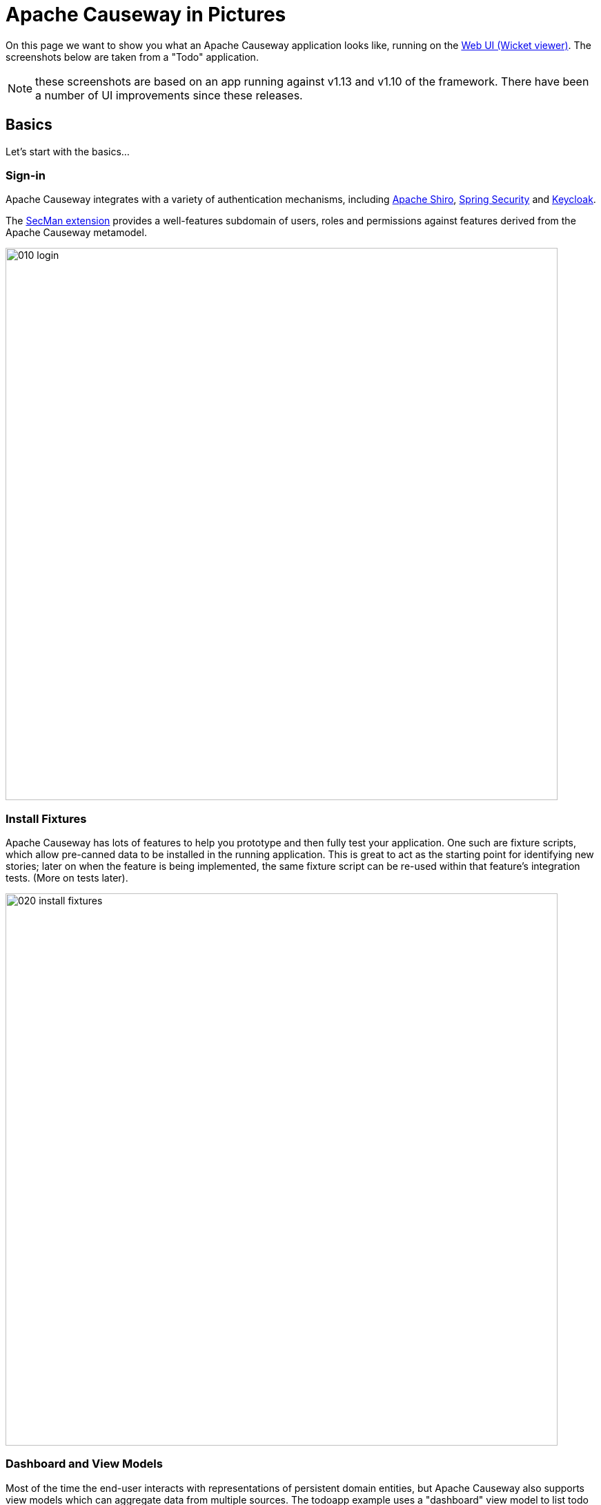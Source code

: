 = Apache Causeway in Pictures

:Notice: Licensed to the Apache Software Foundation (ASF) under one or more contributor license agreements. See the NOTICE file distributed with this work for additional information regarding copyright ownership. The ASF licenses this file to you under the Apache License, Version 2.0 (the "License"); you may not use this file except in compliance with the License. You may obtain a copy of the License at. http://www.apache.org/licenses/LICENSE-2.0 . Unless required by applicable law or agreed to in writing, software distributed under the License is distributed on an "AS IS" BASIS, WITHOUT WARRANTIES OR  CONDITIONS OF ANY KIND, either express or implied. See the License for the specific language governing permissions and limitations under the License.

// LATER: v2: these screenshots should be updated, but first need to port the todoapp over first (which also means the various modules from incode-platform)

On this page we want to show you what an Apache Causeway application looks like, running on the xref:vw:ROOT:about.adoc[Web UI (Wicket viewer)].
The screenshots below are taken from a "Todo" application.

NOTE: these screenshots are based on an app running against v1.13  and v1.10 of the framework.
There have been a number of UI improvements since these releases.

== Basics

Let's start with the basics...

=== Sign-in

Apache Causeway integrates with a variety of authentication mechanisms, including link:http://shiro.apache.org[Apache Shiro], link:https://spring.io/projects/spring-security[Spring Security] and link:https://www.keycloak.org/[Keycloak].

The xref:security:ROOT:about.adoc[SecMan extension] provides a well-features subdomain of users, roles and permissions against features derived from the Apache Causeway metamodel.



image::what-is-apache-causeway/causeway-in-pictures/010-login.png[width="800px"]

=== Install Fixtures

Apache Causeway has lots of features to help you prototype and then fully test your application.
One such are fixture scripts, which allow pre-canned data to be installed in the running application.
This is great to act as the starting point for identifying new stories; later on when the feature is being implemented, the same fixture script can be re-used within that feature's integration tests.
(More on tests later).


image::what-is-apache-causeway/causeway-in-pictures/020-install-fixtures.png[width="800px"]

=== Dashboard and View Models

Most of the time the end-user interacts with representations of persistent domain entities, but Apache Causeway also supports view models which can aggregate data from multiple sources.
The todoapp example uses a "dashboard" view model to list todo items not yet done vs those completed.

image::what-is-apache-causeway/causeway-in-pictures/030-dashboard-view-model.png[width="800px"]

In general we recommend to initially focus only on domain entities; this will help drive out a good domain model.
Later on view models can be introduced in support of specific use cases.

=== Domain Entity

The screenshot below is of the todoapp's `ToDoItem` domain entity.
Like all web pages, this UI is generated at runtime, directly from the domain object itself.
There are no controllers or HTML to write.


image::what-is-apache-causeway/causeway-in-pictures/040-domain-entity.png[width="800px"]


In addition to the domain entity, Apache Causeway allows layout metadata hints to be provided, for example to specify the grouping of properties, the positioning of those groups into columns, the association of actions (the buttons) with properties or collections, the icons on the buttons, and so on.
This metadata can be specified either as annotations or in XML form.
The benefit of the latter is that it can be updated (and the UI redrawn) without restarting the app.

Any production-ready app will require this metadata but (like the view models discussed above) this metadata can be added gradually on top of the core domain model.

=== Edit properties

By default properties on domain entities are editable, meaning they can be changed directly.
In the todoapp example, the `ToDoItem`'s description is one such editable property:

image::what-is-apache-causeway/causeway-in-pictures/050-edit-property.png[width="800px"]


Note that some of the properties are read-only even in edit mode; individual properties can be made non-editable.
It is also possible to make all properties disabled and thus enforce changes only through actions (below).

=== Actions

The other way to modify an entity is to an invoke an action.
In the screenshot below the ``ToDoItem``'s category and subcategory can be updated together using an action:

image::what-is-apache-causeway/causeway-in-pictures/060-invoke-action.png[width="800px"]


There are no limitations on what an action can do; it might just update a single object, it could update multiple objects.
Or, it might not update any objects at all, but could instead perform some other activity, such as sending out email or printing a document.

In general though, all actions are associated with some object, and are (at least initially) also implemented by that object: good old-fashioned encapsulation.
We sometimes use the term "behaviourally complete" for such domain objects.

=== Mixins

As an alternative to placing actions (business logic) on a domain object, it can instead be placed inside a mixin object.
When an object is rendered by Apache Causeway, the mixin "contributes" its behaviour to the domain object (similar to aspect-oriented traits).

In the screenshot below the highlighted "export as xml" action, the "relative priority" property (and "previous" and "next" actions) the "similar to" collection and the two "as DTO" actions are all contributed by mixins:

image::what-is-apache-causeway/causeway-in-pictures/065-contributions.png[width="800px"]

== Extensible Views


The Apache Causeway viewer is implemented using http://wicket.apache.org[Apache Wicket], and has been designed to be extensible.
For example, when a collection of objects is rendered, this is just one of several views, as shown in the selector drop-down:

image::what-is-apache-causeway/causeway-in-pictures/070-pluggable-views.png[width="800px"]

// There are a number of optional extensions provided with the framework.
// One such is the xref:vw:gmap3:about.adoc[Gmap3] extension, that will render any domain entity (such as `ToDoItem`) that implements its `Locatable` interface:
//
// image::what-is-apache-causeway/causeway-in-pictures/080-gmap3-view.png[width="800px"]




Similarly the xref:vw:fullcalendar:about.adoc[Fullcalendar2] extension will render any domain entity (such as `ToDoItem`) that implements its `Calendarable` interface:

image::what-is-apache-causeway/causeway-in-pictures/090-fullcalendar2-view.png[width="800px"]


The xref:vw:exceldownload:about.adoc[Excel Download] component is rather simple: it simply provides a download button to the table as a spreadsheet:

image::what-is-apache-causeway/causeway-in-pictures/100-excel-view-and-docx.png[width="800px"]




== Security, Auditing and more...

As well as providing extensions to the UI, the xref:extensions:ROOT:about.adoc[extensions] provide a rich set of modules to support various cross-cutting concerns.

Under the activity menu are four sets of services which provide support on user session logging/auditing, command module (profiling and replay), audit module (audit object changes) and (inter-system) event publishing:

image::what-is-apache-causeway/causeway-in-pictures/120-auditing.png[width="800px"]


In the security menu is access to the rich set of functionality provided by the xref:security:ROOT:about.adoc[SecMan extension]:

image::what-is-apache-causeway/causeway-in-pictures/130-security.png[width="800px"]




In the prototyping menu is the ability to download a GNU gettext `.po` file for translation.
This file can then be translated into multiple languages so that your app can support different locales.

image::what-is-apache-causeway/causeway-in-pictures/140-i18n.png[width="800px"]





=== Multi-tenancy support

One significant feature of the xref:security:ROOT:about.adoc[SecMan extension] is the ability to associate users and objects with a "tenancy".
The todoapp uses this feature so that different users' list of todo items are kept separate from one another.
A user with administrator is able to switch their own "tenancy" to the tenancy of some other user, in order to access the objects in that tenancy:

image::what-is-apache-causeway/causeway-in-pictures/160-switch-tenancy.png[width="800px"]



For more details, see the xref:security:ROOT:about.adoc[SecMan extension].

=== Me

Most of the xref:security:ROOT:about.adoc[SecMan extension]'s services are on the security menu, which would normally be provided only to administrators.
Kept separate is the "me" action:

image::what-is-apache-causeway/causeway-in-pictures/170-me.png[width="800px"]



Assuming they have been granted permissions, this allows a user to access an entity representing their own user account:

image::what-is-apache-causeway/causeway-in-pictures/180-app-user-entity.png[width="800px"]



If not all of these properties are required, then they can be hidden either using security or though Apache Causeway' internal event bus (described below).
Conversely, additional properties can be "grafted onto" the user using the contributed properties/collections discussed previously.

=== Themes

Apache Causeway' Wicket viewer uses http://getbootstrap.com[Twitter Bootstrap], which means that it can be themed.
If more than one theme has been configured for the app, then the viewer allows the end-user to switch their theme:

image::what-is-apache-causeway/causeway-in-pictures/190-switch-theme.png[width="800px"]

== REST API

In addition to Apache Causeway' Wicket viewer, it also provides a rich REST API with a full set of hypermedia controls, generated automatically from the domain objects (entities and view models).
The framework provides two default representations, one an implementation of the http://restfulobjects.org[Restful Objects] spec, the other a simplified representation suitable for custom JavaScript apps.
Other representations can be plugged in.

The screenshot below shows accessing the Restful Objects representation API accessed through a Chrome plugin:

image::what-is-apache-causeway/causeway-in-pictures/200-rest-api.png[width="800px"]


The framework also automatically integrates with Swagger, generating a Swagger spec from the underlying domain object model.
From this spec REST clients can be code-generated; it also allows developers to play with the REST API through the Swagger UI:


image::what-is-apache-causeway/causeway-in-pictures/205-swagger-ui.png[width="800px"]

== Integration Testing Support

Earlier on we noted that Apache Causeway allows fixtures to be installed through the UI.
These same fixture scripts can be reused within integration tests.
For example, the code snippet below shows how the `FixtureScripts` service injected into an integration test can then be used to set up data:

image::what-is-apache-causeway/causeway-in-pictures/210-fixture-scripts.png[width="500px"]



The tests themselves are run in junit.
While these are integration tests (so talking to a real database), they are no more complex than a regular unit test:

image::what-is-apache-causeway/causeway-in-pictures/220-testing-happy-case.png[width="400px"]



To simulate the business rules enforced by Apache Causeway, the domain object can be "wrapped" in a proxy.
For example, if using the Wicket viewer then Apache Causeway will enforce the rule (implemented in the `ToDoItem` class itself) that a completed item cannot have the "completed" action invoked upon it.
The wrapper simulates this by throwing an appropriate exception:

image::what-is-apache-causeway/causeway-in-pictures/230-testing-wrapper-factory.png[width="550px"]

== Internal Event Bus

Contributions, discussed earlier, are an important tool in ensuring that the packages within your Apache Causeway application are decoupled; by extracting out actions the order of dependency between packages can effectively be reversed.

Another important tool to ensure your codebase remains maintainable is Apache Causeway' internal event bus.
It is probably best explained by example; the code below says that the "complete" action should emit a `ToDoItem.Completed` event:

image::what-is-apache-causeway/causeway-in-pictures/240-domain-events.png[width="400px"]





Domain service (application-scoped, stateless) can then subscribe to this event:

image::what-is-apache-causeway/causeway-in-pictures/250-domain-event-subscriber.png[width="450px"]




And this test verifies that completing an action causes the subscriber to be called:

image::what-is-apache-causeway/causeway-in-pictures/260-domain-event-test.png[width="850px"]



In fact, the domain event is fired not once, but (up to) 5 times.
It is called 3 times prior to execution, to check that the action is visible, enabled and that arguments are valid.
It is then additionally called prior to execution, and also called after execution.
What this means is that a subscriber can in either veto access to an action of some publishing object, and/or it can perform cascading updates if the action is allowed to proceed.

Moreover, domain events are fired for all properties and collections, not just actions.
Thus, subscribers can therefore switch on or switch off different parts of an application.
Indeed, the example todoapp demonstrates this.

